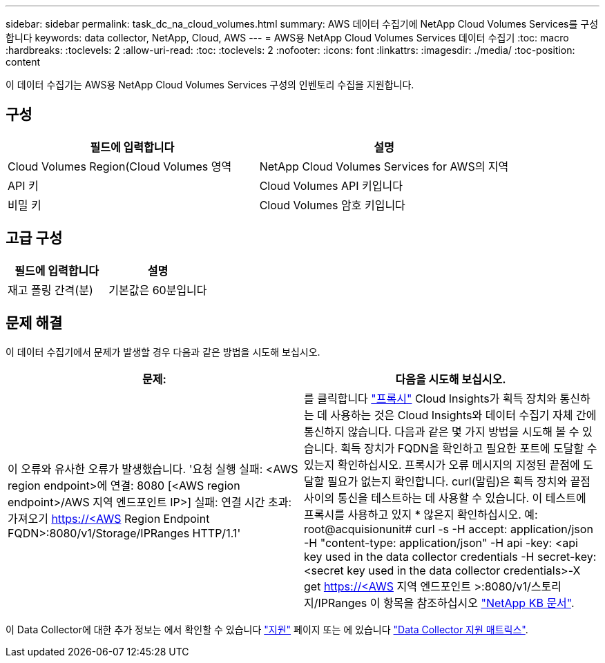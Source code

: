 ---
sidebar: sidebar 
permalink: task_dc_na_cloud_volumes.html 
summary: AWS 데이터 수집기에 NetApp Cloud Volumes Services를 구성합니다 
keywords: data collector, NetApp, Cloud, AWS 
---
= AWS용 NetApp Cloud Volumes Services 데이터 수집기
:toc: macro
:hardbreaks:
:toclevels: 2
:allow-uri-read: 
:toc: 
:toclevels: 2
:nofooter: 
:icons: font
:linkattrs: 
:imagesdir: ./media/
:toc-position: content


[role="lead"]
이 데이터 수집기는 AWS용 NetApp Cloud Volumes Services 구성의 인벤토리 수집을 지원합니다.



== 구성

[cols="2*"]
|===
| 필드에 입력합니다 | 설명 


| Cloud Volumes Region(Cloud Volumes 영역 | NetApp Cloud Volumes Services for AWS의 지역 


| API 키 | Cloud Volumes API 키입니다 


| 비밀 키 | Cloud Volumes 암호 키입니다 
|===


== 고급 구성

[cols="2*"]
|===
| 필드에 입력합니다 | 설명 


| 재고 폴링 간격(분) | 기본값은 60분입니다 
|===


== 문제 해결

이 데이터 수집기에서 문제가 발생할 경우 다음과 같은 방법을 시도해 보십시오.

[cols="2*"]
|===
| 문제: | 다음을 시도해 보십시오. 


| 이 오류와 유사한 오류가 발생했습니다. '요청 실행 실패: <AWS region endpoint>에 연결: 8080 [<AWS region endpoint>/AWS 지역 엔드포인트 IP>] 실패: 연결 시간 초과: 가져오기 https://<AWS[] Region Endpoint FQDN>:8080/v1/Storage/IPRanges HTTP/1.1' | 를 클릭합니다 link:task_configure_acquisition_unit.html#proxy-configuration-2["프록시"] Cloud Insights가 획득 장치와 통신하는 데 사용하는 것은 Cloud Insights와 데이터 수집기 자체 간에 통신하지 않습니다. 다음과 같은 몇 가지 방법을 시도해 볼 수 있습니다. 획득 장치가 FQDN을 확인하고 필요한 포트에 도달할 수 있는지 확인하십시오. 프록시가 오류 메시지의 지정된 끝점에 도달할 필요가 없는지 확인합니다. curl(말림)은 획득 장치와 끝점 사이의 통신을 테스트하는 데 사용할 수 있습니다. 이 테스트에 프록시를 사용하고 있지 * 않은지 확인하십시오. 예: root@acquisionunit# curl -s -H accept: application/json -H "content-type: application/json" -H api -key: <api key used in the data collector credentials -H secret-key:<secret key used in the data collector credentials>-X get https://<AWS[] 지역 엔드포인트 >:8080/v1/스토리지/IPRanges 이 항목을 참조하십시오 link:https://kb.netapp.com/Advice_and_Troubleshooting/Cloud_Services/Cloud_Insights/Cloud_Insights_fails_discovery_for_Cloud_Volumes_Service_for_AWS["NetApp KB 문서"]. 
|===
이 Data Collector에 대한 추가 정보는 에서 확인할 수 있습니다 link:concept_requesting_support.html["지원"] 페이지 또는 에 있습니다 link:reference_data_collector_support_matrix.html["Data Collector 지원 매트릭스"].
